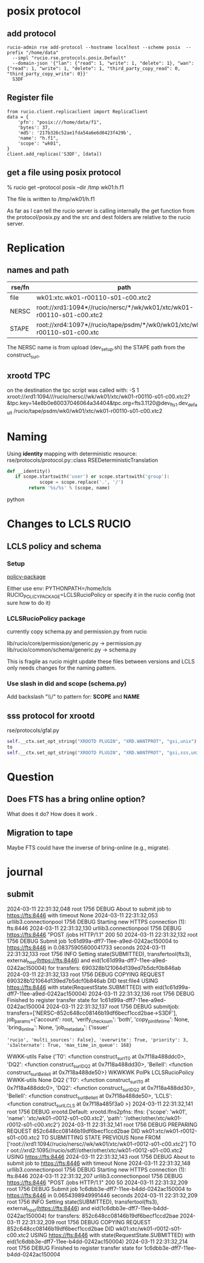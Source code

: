 
* posix protocol
** add protocol
#+BEGIN_EXAMPLE
rucio-admin rse add-protocol --hostname localhost --scheme posix  --prefix "/home/data"
  --impl "rucio.rse.protocols.posix.Default"
  --domain-json '{"lan": {"read": 1, "write": 1, "delete": 1}, "wan": {"read": 1, "write": 1, "delete": 1, "third_party_copy_read": 0, "third_party_copy_write": 0}}'
  S3DF 
#+END_EXAMPLE

** Register file
#+BEGIN_EXAMPLE
from rucio.client.replicaclient import ReplicaClient
data = {
    'pfn': "posix:///home/data/f1",
    'bytes': 37,
    'md5': '217b326c52ae1fda54a6e6d0423f429b',
    'name': "h.f1",
    'scope': "wk01",
}
client.add_replicas('S3DF', [data])
#+END_EXAMPLE

** get a file using posix protocol
% rucio get --protocol posix  --dir /tmp  wk01:h.f1 

The file is written to /tmp/wk01/h.f1 

As far as I can tell the rucio server is calling internally the get function from the protocol/posix.py
and the src and dest folders are relative to the rucio server.

* Replication
** names and path

|--------+---------------------------------------------------------------------------|
| rse/fn | path                                                                      |
|--------+---------------------------------------------------------------------------|
| file   | wk01:xtc.wk01-r00110-s01-c00.xtc2                                         |
| NERSC  | root://xrd1:1094*//rucio/nersc/*/wk/wk01/xtc/wk01-r00110-s01-c00.xtc2     |
| STAPE  | root://xrd4:1097*//rucio/tape/psdm/*/wk0/wk01/xtc/wk01-r00110-s01-c00.xtc |
|--------+---------------------------------------------------------------------------|

The NERSC name is from upload (dev_setup.sh) the STAPE path from the construct_surl. 

** xrootd TPC
on the destination the tpc script was called with:
 -S 1
 xroot://xrd1:1094///rucio/nersc//wk/wk01/xtc/wk01-r00110-s01-c00.xtc2?&tpc.key=14e8b0e60037046064a34404&tpc.org=fts3.1120@dev_fts_1.dev_default
 /rucio/tape/psdm/wk0/wk01/xtc/wk01-r00110-s01-c00.xtc2

* Naming

Using *identity* mapping with deterministic resource:
rse/protocols/protocol.py::class RSEDeterministicTranslation
#+BEGIN_SRC python
def __identity()
   if scope.startswith('user') or scope.startswith('group'):
            scope = scope.replace('.', '/')
        return '%s/%s' % (scope, name)
#+END_SRC python

* Changes to LCLS RUCIO
** LCLS policy and schema
*** Setup
[[https://rucio.github.io/documentation/operator/policy_packages/#creating-a-policy-package][policy-package]]

Either use env:
  PYTHONPATH=/home/lcls
  RUCIO_POLICY_PACKAGE=LCLSRucioPolicy
or
  specify it in the rucio config (not sure how to do it)
*** LCLSRucioPolicy package
currently copy schema.py and permission.py from rucio

lib/rucio/core/permission/generic.py -> permission.py
lib/rucio/common/schema/generic.py -> schema.py

This is fragile as rucio might update these files between versions and LCLS only needs
changes for the naming pattern. 

*** Use slash in did and scope (schema.py)
Add backslash "\\/" to pattern for:
*SCOPE* and *NAME*
** sss protocol for xrootd
rse/protocols/gfal.py
#+BEGIN_SRC python
self.__ctx.set_opt_string("XROOTD PLUGIN", "XRD.WANTPROT", "gsi,unix")
to
self.__ctx.set_opt_string("XROOTD PLUGIN", "XRD.WANTPROT", "gsi,sss,unix")
#+END_SRC


* Question
** Does FTS has a bring online option?
What does it do?
How does it work .

** Migration to tape

Maybe FTS could have the inverse of bring-online (e.g., migrate). 




* journal
** submit
2024-03-11 22:31:32,048 root    1756    DEBUG   About to submit job to https://fts:8446 with timeout None
2024-03-11 22:31:32,053 urllib3.connectionpool  1756    DEBUG   Starting new HTTPS connection (1): fts:8446
2024-03-11 22:31:32,130 urllib3.connectionpool  1756    DEBUG   https://fts:8446 "POST /jobs HTTP/1.1" 200 50
2024-03-11 22:31:32,132 root    1756    DEBUG   Submit job 1c61d99a-dff7-11ee-a9ed-0242ac150004 to https://fts:8446 in 0.08375905600041733 seconds
2024-03-11 22:31:32,133 root    1756    INFO    Setting state(SUBMITTED), transfertool(fts3), external_host(https://fts:8446) and eid(1c61d99a-dff7-11ee-a9ed-0242ac150004) for transfers: 690328b121064d139ed7b5dcf0b846ab
2024-03-11 22:31:32,133 root    1756    DEBUG   COPYING REQUEST 690328b121064d139ed7b5dcf0b846ab DID test:file4 USING https://fts:8446 with state(RequestState.SUBMITTED) with eid(1c61d99a-dff7-11ee-a9ed-0242ac150004)
2024-03-11 22:31:32,136 root    1756    DEBUG   Finished to register transfer state for 1c61d99a-dff7-11ee-a9ed-0242ac150004
2024-03-11 22:31:32,137 root    1756    DEBUG   submitjob: transfers=['NERSC--852c648cc08146b19df6becf1ccd2bae->S3DF'], job_params={'account': root, 'verify_checksum': 'both', 'copy_pin_lifetime': None, 'bring_online': None, 'job_metadata': {'issuer'
: 'rucio', 'multi_sources': False}, 'overwrite': True, 'priority': 3, 's3alternate': True, 'max_time_in_queue': 168}
WWKK-utils False {'T0': <function construct_surl_T0 at 0x7f18a488ddc0>, 'DQ2': <function construct_surl_DQ2 at 0x7f18a488dd30>, 'BelleII': <function construct_surl_BelleII at 0x7f18a488de50>}
WKWKWK PolPk LCLSRucioPolicy
WWKK-utils None DQ2 {'T0': <function construct_surl_T0 at 0x7f18a488ddc0>, 'DQ2': <function construct_surl_DQ2 at 0x7f18a488dd30>, 'BelleII': <function construct_surl_BelleII at 0x7f18a488de50>, 'LCLS': <function construct_surl_LCLS at 0x7f18a485f3a0
>}
2024-03-11 22:31:32,141 root    1756    DEBUG   xrootd.Default: xrootd.lfns2pfns: lfns: {'scope': 'wk01', 'name': 'xtc/wk01-r0012-s01-c00.xtc2', 'path': '/other/other/xtc/wk01-r0012-s01-c00.xtc2'}
2024-03-11 22:31:32,141 root    1756    DEBUG   PREPARING REQUEST 852c648cc08146b19df6becf1ccd2bae DID wk01:xtc/wk01-r0012-s01-c00.xtc2 TO SUBMITTING STATE PREVIOUS None FROM ['root://xrd1:1094//rucio/nersc//wk/wk01/xtc/wk01-r0012-s01-c00.xtc2'] TO r
oot://xrd2:1095//rucio/sdf//other/other/xtc/wk01-r0012-s01-c00.xtc2 USING https://fts:8446
2024-03-11 22:31:32,143 root    1756    DEBUG   About to submit job to https://fts:8446 with timeout None
2024-03-11 22:31:32,148 urllib3.connectionpool  1756    DEBUG   Starting new HTTPS connection (1): fts:8446
2024-03-11 22:31:32,207 urllib3.connectionpool  1756    DEBUG   https://fts:8446 "POST /jobs HTTP/1.1" 200 50
2024-03-11 22:31:32,209 root    1756    DEBUG   Submit job 1c6dbb3e-dff7-11ee-b4dd-0242ac150004 to https://fts:8446 in 0.0654398949991446 seconds
2024-03-11 22:31:32,209 root    1756    INFO    Setting state(SUBMITTED), transfertool(fts3), external_host(https://fts:8446) and eid(1c6dbb3e-dff7-11ee-b4dd-0242ac150004) for transfers: 852c648cc08146b19df6becf1ccd2bae
2024-03-11 22:31:32,209 root    1756    DEBUG   COPYING REQUEST 852c648cc08146b19df6becf1ccd2bae DID wk01:xtc/wk01-r0012-s01-c00.xtc2 USING https://fts:8446 with state(RequestState.SUBMITTED) with eid(1c6dbb3e-dff7-11ee-b4dd-0242ac150004)
2024-03-11 22:31:32,214 root    1756    DEBUG   Finished to register transfer state for 1c6dbb3e-dff7-11ee-b4dd-0242ac150004  

